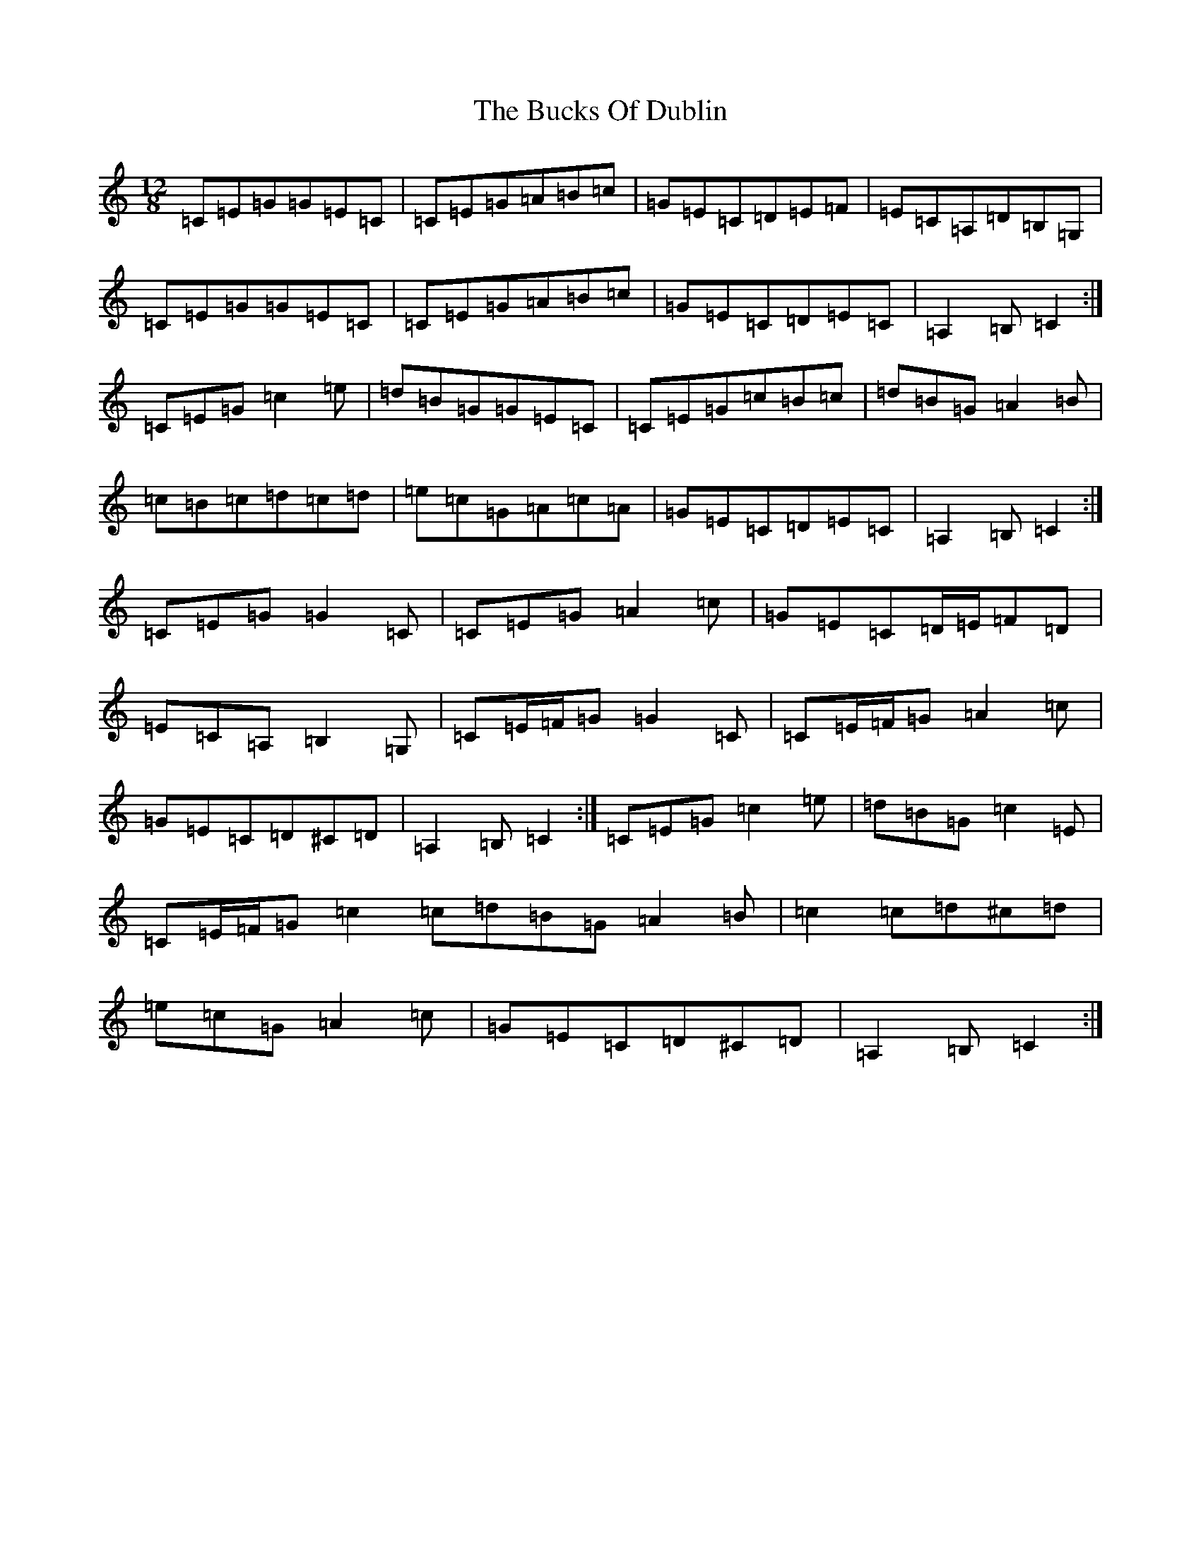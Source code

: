 X: 2781
T: Bucks Of Dublin, The
S: https://thesession.org/tunes/9448#setting20014
R: slide
M:12/8
L:1/8
K: C Major
=C=E=G=G=E=C|=C=E=G=A=B=c|=G=E=C=D=E=F|=E=C=A,=D=B,=G,|=C=E=G=G=E=C|=C=E=G=A=B=c|=G=E=C=D=E=C|=A,2=B,=C2:|=C=E=G=c2=e|=d=B=G=G=E=C|=C=E=G=c=B=c|=d=B=G=A2=B|=c=B=c=d=c=d|=e=c=G=A=c=A|=G=E=C=D=E=C|=A,2=B,=C2:|=C=E=G=G2=C|=C=E=G=A2=c|=G=E=C=D/2=E/2=F=D|=E=C=A,=B,2=G,|=C=E/2=F/2=G=G2=C|=C=E/2=F/2=G=A2=c|=G=E=C=D^C=D|=A,2=B,=C2:|=C=E=G=c2=e|=d=B=G=c2=E|=C=E/2=F/2=G=c2=c=d=B=G=A2=B|=c2=c=d^c=d|=e=c=G=A2=c|=G=E=C=D^C=D|=A,2=B,=C2:|